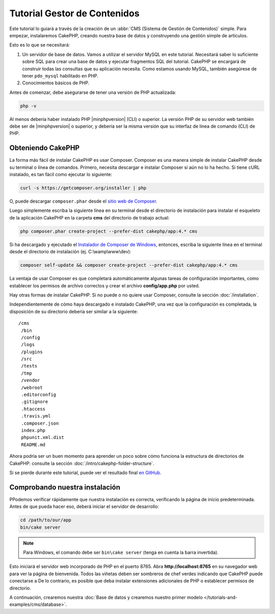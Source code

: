 Tutorial Gestor de Contenidos
#############################

Este tutorial lo guiará a través de la creación de un :abbr:`CMS (Sistema
de Gestión de Contenidos)` simple. Para empezar, instalaremos CakePHP,
creando nuestra base de datos y construyendo una gestión simple de artículos.

Esto es lo que se necesitará:

#. Un servidor de base de datos. Vamos a utilizar el servidor MySQL en este tutorial.
   Necesitará saber lo suficiente sobre SQL para crear una base de datos y ejecutar
   fragmentos SQL del tutorial. CakePHP se encargará de construir todas las consultas que
   su aplicación necesita. Como estamos usando MySQL, también asegúrese de tener
   ``pdo_mysql`` habilitado en PHP.
#. Conocimientos básicos de PHP.

Antes de comenzar, debe asegurarse de tener una versión de PHP
actualizada:

.. code-block:: bash

    php -v

Al menos debería haber instalado PHP |minphpversion| (CLI) o superior.
La versión PHP de su servidor web también debe ser de |minphpversion| o superior, y
debería ser la misma versión que su interfaz de línea de comando (CLI) de PHP.

Obteniendo CakePHP
==================

La forma más fácil de instalar CakePHP es usar Composer. Composer es una manera simple
de instalar CakePHP desde su terminal o línea de comandos. Primero,
necesita descargar e instalar Composer si aún no lo ha hecho. Si
tiene cURL instalado, es tan fácil como ejecutar lo siguiente:

.. code-block:: bash

    curl -s https://getcomposer.org/installer | php

O, puede descargar ``composer.phar`` desde el
`sitio web de Composer  <https://getcomposer.org/download/>`_.

Luego simplemente escriba la siguiente línea en su terminal desde el
directorio de instalación para instalar el esqueleto de la aplicación CakePHP
en la carpeta **cms** del directorio de trabajo actual:

.. code-block:: bash

    php composer.phar create-project --prefer-dist cakephp/app:4.* cms

Si ha descargado y ejecutado el `Instalador de Composer de Windows
<https://getcomposer.org/Composer-Setup.exe>`_, entonces, escriba la siguiente línea en el
terminal desde el directorio de instalación (ej.
C:\\wamp\\www\\dev):

.. code-block:: bash

    composer self-update && composer create-project --prefer-dist cakephp/app:4.* cms

La ventaja de usar Composer es que completará automáticamente algunas
tareas de configuración importantes, como establecer los permisos de archivo correctos y
crear el archivo **config/app.php** por usted.

Hay otras formas de instalar CakePHP. Si no puede o no quiere usar
Composer, consulte la sección :doc:`/installation`.

Independientemente de cómo haya descargado e instalado CakePHP, una vez que la configuración es
completada, la disposición de su directorio debería ser similar a la siguiente::

    /cms
     /bin
     /config
     /logs
     /plugins
     /src
     /tests
     /tmp
     /vendor
     /webroot
     .editorconfig
     .gitignore
     .htaccess
     .travis.yml
     .composer.json
     index.php
     phpunit.xml.dist
     README.md

Ahora podría ser un buen momento para aprender un poco sobre cómo funciona la estructura de directorios
de CakePHP: consulte la sección :doc:`/intro/cakephp-folder-structure`.

Si se pierde durante este tutorial, puede ver el resultado final `en GitHub
<https://github.com/cakephp/cms-tutorial>`_. 

Comprobando nuestra instalación
===============================

PPodemos verificar rápidamente que nuestra instalación es correcta, verificando la página de inicio
predeterminada. Antes de que pueda hacer eso, deberá iniciar el servidor de desarrollo:

.. code-block:: bash

    cd /path/to/our/app
    bin/cake server

.. note::

     Para Windows, el comando debe ser ``bin\cake server`` (tenga en cuenta la barra invertida).

Esto iniciará el servidor web incorporado de PHP en el puerto 8765. Abra
**http://localhost:8765** en su navegador web para ver la página de bienvenida. Todos
las viñetas deben ser sombreros de chef verdes indicando que CakePHP puede conectarse a
De lo contrario, es posible que deba instalar extensiones adicionales de PHP o establecer
permisos de directorio.

A continuación, crearemos nuestra :doc:`Base de datos y crearemos nuestro primer modelo </tutorials-and-examples/cms/database>`.
